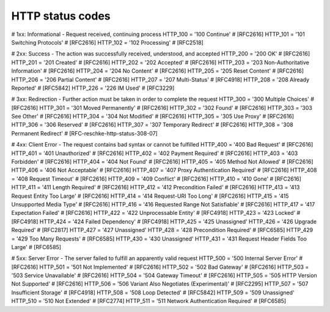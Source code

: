HTTP status codes
=================



# 1xx: Informational - Request received, continuing process
HTTP_100 = '100 Continue' # [RFC2616]
HTTP_101 = '101 Switching Protocols' # [RFC2616]
HTTP_102 = '102 Processing' # [RFC2518]

# 2xx: Success - The action was successfully received, understood, and accepted
HTTP_200 = '200 OK' # [RFC2616]
HTTP_201 = '201 Created' # [RFC2616]
HTTP_202 = '202 Accepted' # [RFC2616]
HTTP_203 = '203 Non-Authoritative Information' # [RFC2616]
HTTP_204 = '204 No Content' # [RFC2616]
HTTP_205 = '205 Reset Content' # [RFC2616]
HTTP_206 = '206 Partial Content' # [RFC2616]
HTTP_207 = '207 Multi-Status' # [RFC4918]
HTTP_208 = '208 Already Reported' # [RFC5842]
HTTP_226 = '226 IM Used' # [RFC3229]

# 3xx: Redirection - Further action must be taken in order to complete the request
HTTP_300 = '300 Multiple Choices' # [RFC2616]
HTTP_301 = '301 Moved Permanently' # [RFC2616]
HTTP_302 = '302 Found' # [RFC2616]
HTTP_303 = '303 See Other' # [RFC2616]
HTTP_304 = '304 Not Modified' # [RFC2616]
HTTP_305 = '305 Use Proxy' # [RFC2616]
HTTP_306 = '306 Reserved' # [RFC2616]
HTTP_307 = '307 Temporary Redirect' # [RFC2616]
HTTP_308 = '308 Permanent Redirect' # [RFC-reschke-http-status-308-07]

# 4xx: Client Error - The request contains bad syntax or cannot be fulfilled
HTTP_400 = '400 Bad Request' # [RFC2616]
HTTP_401 = '401 Unauthorized' # [RFC2616]
HTTP_402 = '402 Payment Required' # [RFC2616]
HTTP_403 = '403 Forbidden' # [RFC2616]
HTTP_404 = '404 Not Found' # [RFC2616]
HTTP_405 = '405 Method Not Allowed' # [RFC2616]
HTTP_406 = '406 Not Acceptable' # [RFC2616]
HTTP_407 = '407 Proxy Authentication Required' # [RFC2616]
HTTP_408 = '408 Request Timeout' # [RFC2616]
HTTP_409 = '409 Conflict' # [RFC2616]
HTTP_410 = '410 Gone' # [RFC2616]
HTTP_411 = '411 Length Required' # [RFC2616]
HTTP_412 = '412 Precondition Failed' # [RFC2616]
HTTP_413 = '413 Request Entity Too Large' # [RFC2616]
HTTP_414 = '414 Request-URI Too Long' # [RFC2616]
HTTP_415 = '415 Unsupported Media Type' # [RFC2616]
HTTP_416 = '416 Requested Range Not Satisfiable' # [RFC2616]
HTTP_417 = '417 Expectation Failed' # [RFC2616]
HTTP_422 = '422 Unprocessable Entity' # [RFC4918]
HTTP_423 = '423 Locked' # [RFC4918]
HTTP_424 = '424 Failed Dependency' # [RFC4918]
HTTP_425 = '425 Unassigned'
HTTP_426 = '426 Upgrade Required' # [RFC2817]
HTTP_427 = '427 Unassigned'
HTTP_428 = '428 Precondition Required' # [RFC6585]
HTTP_429 = '429 Too Many Requests' # [RFC6585]
HTTP_430 = '430 Unassigned'
HTTP_431 = '431 Request Header Fields Too Large' # [RFC6585]

# 5xx: Server Error - The server failed to fulfill an apparently valid request
HTTP_500 = '500 Internal Server Error' # [RFC2616]
HTTP_501 = '501 Not Implemented' # [RFC2616]
HTTP_502 = '502 Bad Gateway' # [RFC2616]
HTTP_503 = '503 Service Unavailable' # [RFC2616]
HTTP_504 = '504 Gateway Timeout' # [RFC2616]
HTTP_505 = '505 HTTP Version Not Supported' # [RFC2616]
HTTP_506 = '506 Variant Also Negotiates (Experimental)' # [RFC2295]
HTTP_507 = '507 Insufficient Storage' # [RFC4918]
HTTP_508 = '508 Loop Detected' # [RFC5842]
HTTP_509 = '509 Unassigned'
HTTP_510 = '510 Not Extended' # [RFC2774]
HTTP_511 = '511 Network Authentication Required' # [RFC6585]
